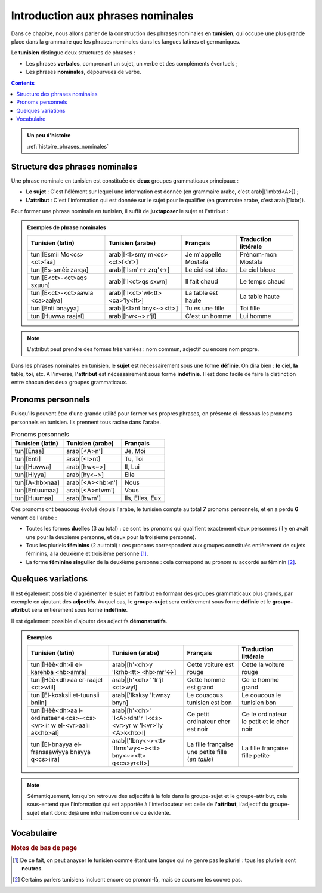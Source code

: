 Introduction aux phrases nominales
==================================

Dans ce chapitre, nous allons parler de la construction des phrases nominales 
en **tunisien**, qui occupe une plus grande place dans la grammaire que les 
phrases nominales dans les langues latines et germaniques. 

Le **tunisien** distingue deux structures de phrases :

* Les phrases **verbales**, comprenant un sujet, un verbe et des compléments éventuels ;
* Les phrases **nominales**, dépourvues de verbe.

.. contents::

.. admonition:: Un peu d'histoire

    :ref:`histoire_phrases_nominales`  

Structure des phrases nominales
-------------------------------
Une phrase nominale en tunisien est constituée de **deux** groupes grammaticaux
principaux :

* **Le sujet** : C'est l'élément sur lequel une information est donnée (en grammaire arabe, c'est arab|['lmbtd<A>]) ;
* **L'attribut** : C'est l'information qui est donnée sur le sujet pour le qualifier (en grammaire arabe, c'est arab|['lxbr]). 

Pour former une phrase nominale en tunisien, il suffit de **juxtaposer** le sujet et l'attribut :

.. raw:: html

   <center><strong>sujet</strong> + <strong>attributs</strong> (+ compléments)</center>

.. admonition:: Exemples de phrase nominales

    .. list-table::
        :header-rows: 1

        * - Tunisien (latin)
          - Tunisien (arabe)
          - Français
          - Traduction littérale
          
        * - tun|[Esmii Mo<cs><ct>faa]
          - arab|[<I>smy m<cs><ct>f<Y>]
          - Je m'appelle Mostafa
          - Prénom-mon Mostafa

        * - tun|[Es-smèè zarqa]
          - arab|['lsm'<-> zrq'<->]
          - Le ciel est bleu
          - Le ciel bleue

        * - tun|[E<ct>-<ct>aqs sxuun]
          - arab|['l<ct>qs sxwn]
          - Il fait chaud
          - Le temps chaud

        * - tun|[E<ct>-<ct>aawla <ca>aalya]
          - arab|['l<ct>'wl<tt> <ca>'ly<tt>]
          - La table est haute
          - La table haute

        * - tun|[Enti bnayya]
          - arab|[<I>nt bny<~><tt>]
          - Tu es une fille
          - Toi fille

        * - tun|[Huwwa raajel]
          - arab|[hw<~> r'jl]
          - C'est un homme
          - Lui homme


.. note::

    L'attribut peut prendre des formes très variées : nom commun, adjectif ou 
    encore nom propre.

Dans les phrases nominales en tunisien, le **sujet** est nécessairement sous 
une forme **définie**. On dira bien : **le** ciel, **la** table, **toi**, etc. 
A l'inverse, **l'attribut** est nécessairement sous forme **indéfinie**. Il est 
donc facile de faire la distinction entre chacun des deux groupes grammaticaux.

Pronoms personnels
------------------

Puisqu'ils peuvent être d'une grande utilité pour former vos propres phrases, 
on présente ci-dessous les pronoms personnels en tunisien. Ils prennent tous 
racine dans l'arabe.

.. list-table:: Pronoms personnels
        :header-rows: 1

        * - Tunisien (latin)
          - Tunisien (arabe)
          - Français
        
        * - tun|[Ènaa]
          - arab|[<A>n']
          - Je, Moi
          
        * - tun|[Enti]
          - arab|[<I>nt]
          - Tu, Toi
          
        * - tun|[Huwwa]
          - arab|[hw<~>]
          - Il, Lui

        * - tun|[Hiyya]
          - arab|[hy<~>]
          - Elle
          
        * - tun|[A<hb>naa]
          - arab|[<A><hb>n']
          - Nous
          
        * - tun|[Entuumaa]
          - arab|[<A>ntwm']
          - Vous
          
        * - tun|[Huumaa]
          - arab|[hwm']
          - Ils, Elles, Eux

Ces pronoms ont beaucoup évolué depuis l'arabe, le tunisien compte au total **7**
pronoms personnels, et en a perdu **6** venant de l'arabe :

* Toutes les formes **duelles** (3 au total) : ce sont les pronoms qui qualifient exactement deux personnes (il y en avait une pour la deuxième personne, et deux pour la troisième personne).
* Tous les pluriels **féminins** (2 au total) : ces pronoms correspondent aux groupes constitués entièrement de sujets féminins, à la deuxième et troisième personne [#]_.
* La forme **féminine singulier** de la deuxième personne : cela correspond au pronom *tu* accordé au féminin [#]_.

Quelques variations
-------------------

Il est également possible d'agrémenter le sujet et l'attribut en formant des 
groupes grammaticaux plus grands, par exemple en ajoutant des **adjectifs**.
Auquel cas, le **groupe-sujet** sera entièrement sous forme **définie** et 
le **groupe-attribut** sera entièrement sous forme **indéfinie**.

Il est également possible d'ajouter des adjectifs **démonstratifs**.

.. admonition:: Exemples

    .. list-table::
        :header-rows: 1

        * - Tunisien (latin)
          - Tunisien (arabe)
          - Français
          - Traduction littérale
          
        * - tun|[Hèè<dh>ii el-karehba <hb>amra]
          - arab|[h'<dh>y 'lkrhb<tt> <hb>mr'<->]
          - Cette voiture est rouge
          - Cette la voiture rouge
          
        * - tun|[Hèè<dh>aa er-raajel <ct>wiil]
          - arab|[h'<dh>' 'lr'jl <ct>wyl]
          - Cette homme est grand
          - Ce le homme grand
          
        * - tun|[El-kosksii et-tuunsii bniin]
          - arab|['lksksy 'ltwnsy bnyn]
          - Le couscous tunisien est bon
          - Le coucous le tunisien bon
          
        * - tun|[Hèè<dh>aa l-ordinateer e<cs>-<cs><vr>iir w el-<vr>aalii ak<hb>al]
          - arab|[h'<dh>' 'l<A>rdnt'r 'l<cs><vr>yr w 'l<vr>'ly <A>k<hb>l]
          - Ce petit ordinateur cher est noir
          - Ce le ordinateur le petit et le cher noir
          
        * - tun|[El-bnayya el-fransaawiyya bnayya q<cs>iira]
          - arab|['lbny<~><tt> 'lfrns'wy<~><tt> bny<~><tt> q<cs>yr<tt>]
          - La fille française une petite fille (*en taille*)
          - La fille française fille petite

.. note::

    Sémantiquement, lorsqu'on retrouve des adjectifs à la fois dans le 
    groupe-sujet et le groupe-attribut, cela sous-entend que l'information qui
    est apportée à l'interlocuteur est celle de **l'attribut**, l'adjectif 
    du groupe-sujet étant donc déjà une information connue ou évidente.

Vocabulaire
-----------

.. hlist::
    :columns: 3

    * :term:`tun|[esm] - arab|[<I>sm]`
    * :term:`tun|[smèè] - arab|[sm'<->]`
    * :term:`tun|[<ct>aqs] - arab|[<ct>qs]`
    * :term:`tun|[<ct>aawla] - arab|[<ct>'wl<tt>]`
    * :term:`tun|[bnayya] - arab|[bny<~><tt>]`
    * :term:`tun|[raajel] - arab|[r'jl]`
    * :term:`tun|[karehba] - arab|[krhb<tt>]`
    * :term:`tun|[kosksii] - arab|[ksksy]`
    * :term:`tun|[ordinateer] - arab|[<A>rdnt'r]`
    * :term:`tun|[azraq] - arab|[<A>zrq]`
    * :term:`tun|[a<hb>mar] - arab|[<A><hb>mr]`
    * :term:`tun|[ak<hb>al] - arab|[<A>k<hb>l]`
    * :term:`tun|[<ca>aalya] - arab|[<ca>'ly<tt>]`
    * :term:`tun|[<ct>wiil] - arab|[<ct>wyl]`
    * :term:`tun|[q<cs>iir] - arab|[q<cs>yr]`
    * :term:`tun|[<cs><vr>iir] - arab|[<cs><vr>yr]`
    * :term:`tun|[sxuun] - arab|[sxwn]`
    * :term:`tun|[bniin] - arab|[bnyn]`
    * :term:`tun|[<vr>aalii] - arab|[<vr>'ly]`
    * :term:`tun|[tuunsii] - arab|[twnsy]`
    * :term:`tun|[fransaawii] - arab|[frns'wy]`
    * :term:`tun|[ènaa] - arab|[<A>n']`
    * :term:`tun|[enti] - arab|[<I>nt]`
    * :term:`tun|[huwwa] - arab|[hw<~>]`
    * :term:`tun|[hiyya] - arab|[hy<~>]`
    * :term:`tun|[a<hb>naa] - arab|[<A><hb>n']`
    * :term:`tun|[entuumaa] - arab|[<I>ntwm']`
    * :term:`tun|[huumaa] - arab|[hwm']`
    * :term:`tun|[hèè<dh>aa] - arab|[h'<dh>']`
    * :term:`tun|[hèè<dh>ii] - arab|[h'<dh>y]`

.. rubric:: Notes de bas de page

.. [#] De ce fait, on peut anayser le tunisien comme étant une langue qui ne genre pas le pluriel : tous les pluriels sont **neutres**.
.. [#] Certains parlers tunisiens incluent encore ce pronom-là, mais ce cours ne les couvre pas.
